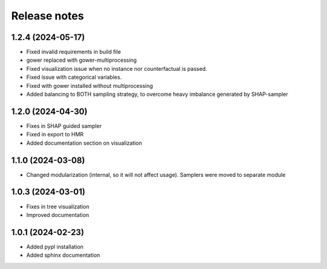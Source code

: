 Release notes
=============

1.2.4 (2024-05-17)
-------------
* Fixed invalid requirements in build file
* gower replaced with gower-multiprocessing
* Fixed visualization issue when no instance nor counterfactual is passed.
* Fixed issue with categorical variables.
* Fixed with gower installed without multiprocessing
* Added balancing to BOTH sampling strategy, to overcome heavy imbalance generated by SHAP-sampler

1.2.0 (2024-04-30)
-------------
* Fixes in SHAP guided sampler
* Fixed in export to HMR
* Added documentation section on visualization


1.1.0 (2024-03-08)
-------------
* Changed modularization (internal, so it will not affect usage). Samplers were moved to separate module

1.0.3 (2024-03-01)
-------------
* Fixes in tree visualization
* Improved documentation

1.0.1 (2024-02-23)
-------------
* Added pypl installation
* Added sphinx documentation